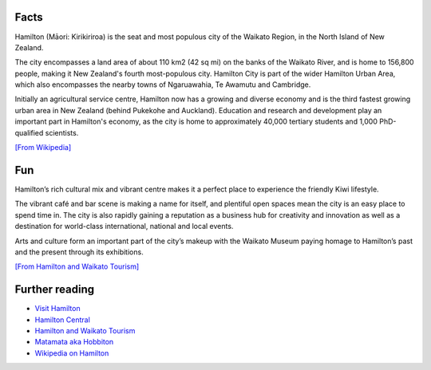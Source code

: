 .. title: About Hamilton
.. slug: about-hamilton
.. date: 2015-12-10 10:10:43 UTC+13:00
.. tags: 
.. category: 
.. link: 
.. description: 
.. type: text

Facts
-----

Hamilton (Māori: Kirikiriroa) is the seat and most populous city of the Waikato
Region, in the North Island of New Zealand.

The city encompasses a land area of about 110 km2 (42 sq mi) on the banks of
the Waikato River, and is home to 156,800 people, making it New Zealand's
fourth most-populous city. Hamilton City is part of the wider Hamilton Urban
Area, which also encompasses the nearby towns of Ngaruawahia, Te Awamutu and
Cambridge.

Initially an agricultural service centre, Hamilton now has a growing and
diverse economy and is the third fastest growing urban area in New Zealand
(behind Pukekohe and Auckland). Education and research and development play
an important part in Hamilton's economy, as the city is home to approximately
40,000 tertiary students and 1,000 PhD-qualified scientists. 

`[From Wikipedia] <https://en.wikipedia.org/wiki/Hamilton,_New_Zealand>`_

Fun
---

Hamilton’s rich cultural mix and vibrant centre makes it a perfect place to
experience the friendly Kiwi lifestyle.

The vibrant café and bar scene is making a name for itself, and plentiful open
spaces mean the city is an easy place to spend time in. The city is also
rapidly gaining a reputation as a business hub for creativity and innovation as
well as a destination for world-class international, national and local events.

Arts and culture form an important part of the city’s makeup with the Waikato
Museum paying homage to Hamilton’s past and the present through its
exhibitions.

`[From Hamilton and Waikato Tourism] <http://www.hamiltonwaikato.com/destinations/hamilton-city/>`_

Further reading
---------------

* `Visit Hamilton <http://www.visithamilton.co.nz/>`_
* `Hamilton Central <http://hamiltoncentral.co.nz/>`_
* `Hamilton and Waikato Tourism <http://www.hamiltonwaikato.com/destinations/hamilton-city/>`_
* `Matamata aka Hobbiton <http://www.hamiltonwaikato.com/destinations/matamata-and-surrounds/>`_
* `Wikipedia on Hamilton <https://en.wikipedia.org/wiki/Hamilton,_New_Zealand>`_

